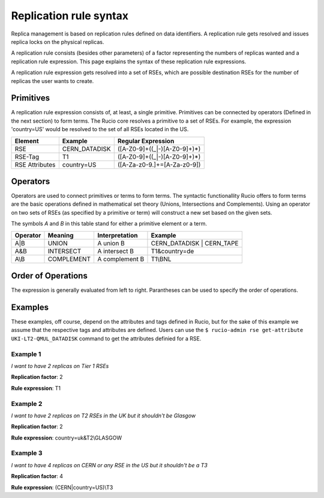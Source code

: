 -----------------------
Replication rule syntax
-----------------------

Replica management is based on replication rules defined on data identifiers. A
replication rule gets resolved and issues replica locks on the physical
replicas.

A replication rule consists (besides other parameters) of a factor representing
the numbers of replicas wanted and a replication rule expression. This page
explains the syntax of these replication rule expressions.

A replication rule expression gets resolved into a set of RSEs, which are
possible destination RSEs for the number of replicas the user wants to create.

^^^^^^^^^^
Primitives
^^^^^^^^^^

A replication rule expression consists of, at least, a single
primitive. Primitives can be connected by operators (Defined in the next
section) to form terms.
The Rucio core resolves a primitive to a set of
RSEs. For example, the expression 'country=US' would be
resolved to the set of all RSEs located in the US.

==============  ===================  ============================================================
Element         Example              Regular Expression
==============  ===================  ============================================================
RSE             CERN_DATADISK        ([A-Z0-9]+((_|-)[A-Z0-9]+)*)
RSE-Tag         T1                   ([A-Z0-9]+((_|-)[A-Z0-9]+)*)
RSE Attributes  country=US           ([A-Za-z0-9\.]+=[A-Za-z0-9])
==============  ===================  ============================================================

^^^^^^^^^
Operators
^^^^^^^^^

Operators are used to connect primitives or terms to form terms. The syntactic
functionallity Rucio offers to form terms are the basic operations defined in
mathematical set theory (Unions, Intersections and Complements). Using an
operator on two sets of RSEs (as specified by a primitive or term) will
construct a new set based on the given sets.


The symbols *A* and *B* in this table stand for either a primitive element or a
term.

========  ==========  ==============  =========================
Operator  Meaning     Interpretation  Example
========  ==========  ==============  =========================
A|B       UNION       A union B       CERN_DATADISK | CERN_TAPE
A&B       INTERSECT   A intersect B   T1&country=de
A\\B      COMPLEMENT  A complement B  T1\\BNL
========  ==========  ==============  =========================

^^^^^^^^^^^^^^^^^^^
Order of Operations
^^^^^^^^^^^^^^^^^^^

The expression is generally evaluated from left to right. Parantheses can be used to specify the order of operations.

^^^^^^^^
Examples
^^^^^^^^

These examples, off course, depend on the attributes and tags defined in Rucio, but for the sake of this example we assume that the respective tags and attributes are defined. Users can use the ``$ rucio-admin rse get-attribute UKI-LT2-QMUL_DATADISK`` command to get the attributes definied for a RSE.

"""""""""
Example 1
"""""""""

*I want to have 2 replicas on Tier 1 RSEs*

**Replication factor**: 2

**Rule expression**: T1

"""""""""
Example 2
"""""""""

*I want to have 2 replicas on T2 RSEs in the UK but it shouldn't be Glasgow*

**Replication factor**: 2

**Rule expression**: country=uk&T2\\GLASGOW

"""""""""
Example 3
"""""""""

*I want to have 4 replicas on CERN or any RSE in the US but it shouldn't be a T3*

**Replication factor**: 4

**Rule expression**: (CERN|country=US)\\T3
